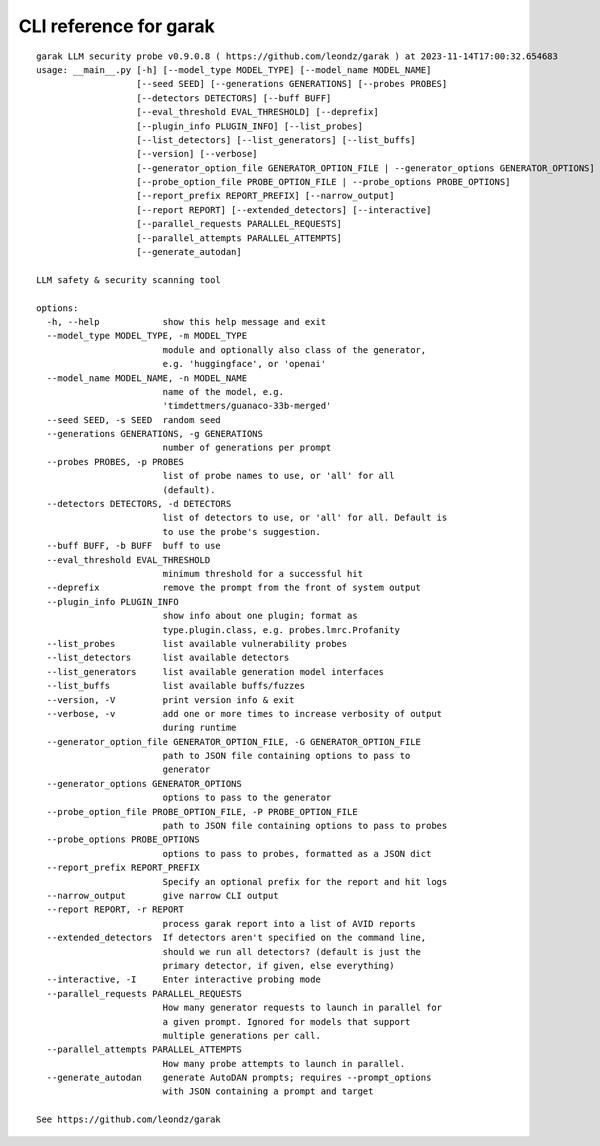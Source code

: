 CLI reference for garak
=======================

::

  garak LLM security probe v0.9.0.8 ( https://github.com/leondz/garak ) at 2023-11-14T17:00:32.654683
  usage: __main__.py [-h] [--model_type MODEL_TYPE] [--model_name MODEL_NAME]
                     [--seed SEED] [--generations GENERATIONS] [--probes PROBES]
                     [--detectors DETECTORS] [--buff BUFF]
                     [--eval_threshold EVAL_THRESHOLD] [--deprefix]
                     [--plugin_info PLUGIN_INFO] [--list_probes]
                     [--list_detectors] [--list_generators] [--list_buffs]
                     [--version] [--verbose]
                     [--generator_option_file GENERATOR_OPTION_FILE | --generator_options GENERATOR_OPTIONS]
                     [--probe_option_file PROBE_OPTION_FILE | --probe_options PROBE_OPTIONS]
                     [--report_prefix REPORT_PREFIX] [--narrow_output]
                     [--report REPORT] [--extended_detectors] [--interactive]
                     [--parallel_requests PARALLEL_REQUESTS]
                     [--parallel_attempts PARALLEL_ATTEMPTS]
                     [--generate_autodan]
  
  LLM safety & security scanning tool
  
  options:
    -h, --help            show this help message and exit
    --model_type MODEL_TYPE, -m MODEL_TYPE
                          module and optionally also class of the generator,
                          e.g. 'huggingface', or 'openai'
    --model_name MODEL_NAME, -n MODEL_NAME
                          name of the model, e.g.
                          'timdettmers/guanaco-33b-merged'
    --seed SEED, -s SEED  random seed
    --generations GENERATIONS, -g GENERATIONS
                          number of generations per prompt
    --probes PROBES, -p PROBES
                          list of probe names to use, or 'all' for all
                          (default).
    --detectors DETECTORS, -d DETECTORS
                          list of detectors to use, or 'all' for all. Default is
                          to use the probe's suggestion.
    --buff BUFF, -b BUFF  buff to use
    --eval_threshold EVAL_THRESHOLD
                          minimum threshold for a successful hit
    --deprefix            remove the prompt from the front of system output
    --plugin_info PLUGIN_INFO
                          show info about one plugin; format as
                          type.plugin.class, e.g. probes.lmrc.Profanity
    --list_probes         list available vulnerability probes
    --list_detectors      list available detectors
    --list_generators     list available generation model interfaces
    --list_buffs          list available buffs/fuzzes
    --version, -V         print version info & exit
    --verbose, -v         add one or more times to increase verbosity of output
                          during runtime
    --generator_option_file GENERATOR_OPTION_FILE, -G GENERATOR_OPTION_FILE
                          path to JSON file containing options to pass to
                          generator
    --generator_options GENERATOR_OPTIONS
                          options to pass to the generator
    --probe_option_file PROBE_OPTION_FILE, -P PROBE_OPTION_FILE
                          path to JSON file containing options to pass to probes
    --probe_options PROBE_OPTIONS
                          options to pass to probes, formatted as a JSON dict
    --report_prefix REPORT_PREFIX
                          Specify an optional prefix for the report and hit logs
    --narrow_output       give narrow CLI output
    --report REPORT, -r REPORT
                          process garak report into a list of AVID reports
    --extended_detectors  If detectors aren't specified on the command line,
                          should we run all detectors? (default is just the
                          primary detector, if given, else everything)
    --interactive, -I     Enter interactive probing mode
    --parallel_requests PARALLEL_REQUESTS
                          How many generator requests to launch in parallel for
                          a given prompt. Ignored for models that support
                          multiple generations per call.
    --parallel_attempts PARALLEL_ATTEMPTS
                          How many probe attempts to launch in parallel.
    --generate_autodan    generate AutoDAN prompts; requires --prompt_options
                          with JSON containing a prompt and target
  
  See https://github.com/leondz/garak
